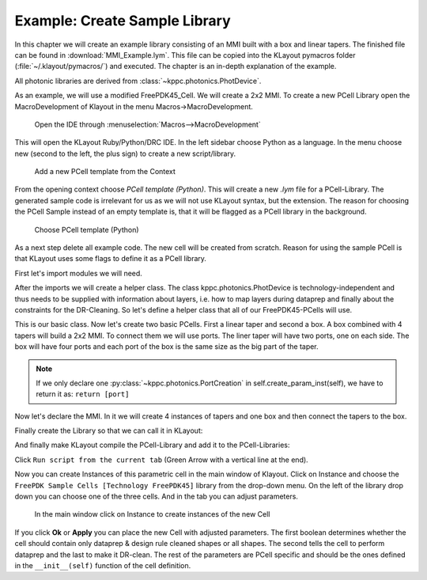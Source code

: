 Example: Create Sample Library
------------------------------

In this chapter we will create an example library consisting of an MMI built with a box and linear tapers. The finished file can
be found in :download:`MMI_Example.lym`. This file can be copied into the KLayout pymacros folder (:file:`~/.klayout/pymacros/`) and executed. The chapter is an in-depth explanation of the example.

All photonic libraries are derived from :class:`~kppc.photonics.PhotDevice`.

As an example, we will use a modified FreePDK45_Cell. We will create a 2x2 MMI.
To create a new PCell Library open the MacroDevelopment of Klayout in the menu Macros->MacroDevelopment.

.. figure:: _static/pictures/Macros.png
    :width: 100 %
    :alt: Open the IDE through Macros->MacroDevelopment
    
    Open the IDE through :menuselection:`Macros-->MacroDevelopment`

This will open the KLayout Ruby/Python/DRC IDE. In the left sidebar choose Python as a language. In the menu choose
new (second to the left, the plus sign) to create a new script/library.

.. figure:: _static/pictures/Add_new_Lib.png
    :width: 100 %
    :alt: Add a new PCell template
    
    Add a new PCell template from the Context

From the opening context choose *PCell template (Python)*. This will create a new `.lym` file for a PCell-Library.
The generated sample code is irrelevant for us as we will not use KLayout syntax, but the extension.
The reason for choosing the PCell Sample instead of an empty template is, that it will be flagged as a PCell library in
the background.


.. figure:: _static/pictures/Add_new_Lib_2.png
    :width: 100 %
    :alt: Choose PCell template (Python)
    
    Choose PCell template (Python)

As a next step delete all example code. The new cell will be created from scratch. Reason for using the sample PCell is that KLayout
uses some flags to define it as a PCell library.

First let's import modules we will need.

.. code-block:: python
    :linenos:

    import pya
    import math
    from kppc.photonics import PhotDevice, PortCreation
    import kppc.photonics.layermaps as lm
    import numpy as np
    import os


After the imports we will create a helper class. The class kppc.photonics.PhotDevice is technology-independent and
thus needs to be supplied with information about layers, i.e. how to map layers during dataprep and finally about
the constraints for the DR-Cleaning. So let's define a helper class that all of our FreePDK45-PCells will use.

.. code-block:: python
    :linenos:
    :lineno-start: 9

    class FreePDK45Example(PhotDevice):
        """Class that provides technology specific data. Currently the backend needs 3 things to be supplied by the technology of the PCells.
        As these are independent of specific PCells and parameters this should not give any difficulty with the requirement of Klayout to have the Classes stateless.

        The layermap was created from a forum suggestion
            (`Post <https://community.cadence.com/cadence_technology_forums/f/custom-ic-design/37021/layer-map-file-for-gds-transfer-to-virtuoso>` ) and then some layers were added by hand.
            
            layermap:       A dictionary containing layers with available purposes, which provide a layer/purpose. This is loaded from a .layermap file.
                            Example of this FreePDK45:
                                {'active': {'blockage': (1, 1), 'drawing': (1, 0)}, 'pwell': {'blockage': (2, 1), 'drawing': (2, 0)},...}

            :ivar dataprep_config: Filepath to a text file containing rules for dataprep. This file contains rules for the dataprep.
                            Copied from the example dataprep.txt:
                            File Format:
                            File defining operations for dataprep
                            Format:
                            <operation> <source layers> <destination layers> <sizing amount in microns>
                            Operations supported: add,sub
                                * add: Create a region from all shapes of the source layers and combine this region with each destion layer region separately
                                * sub: Same as add but don't build combination but cross-section instead
                            Sizing amount uses the klayout sizing operation to size the regions of the source layers
                            During dataprep the regions are merged, meaning overlapping polygons will become one Polygon
                            source/destination layers are separated by commas if there are multiple
                            Each argument is separated by white spaces. How many should not matter as they will be parsed by a python str.split() operation which should be able to handle any white space amount.
                            If the first word of a line is not a supported operation the line will be ignored
                            The lines will be executed in order meaning and add sub operations on layers will be different than a first sub and then add
                            :Examples:
                                active.blockage,poly.blockage,metal1.blockage,metal2.blockage,metal3.blockage,metal4.blockage,metal5.blockage,nwell.drawing,nimplant.drawing 2.0

            :ivar clean_rules:     list containing the layer/purpose numbers and the minWidth/minSpacing rules for the layer/purpose pair in microns
                            :Examples:
                                [[(1, 0), 0.097, 0.077],[(2, 0), 0.23, 0.189],[(3, 0), 0.169, 0.196],[(5, 0), 0.044, 0.052], ...]
            """
                
        # Define the metals & via names. They will be used in some PCells (Electrodes and ViaStack)
        metal_names = ['metal' + str(i) for i in range(1, 11)]
        via_names = ['via' + str(i) for i in range(1, 10)]

        def __init__(self):
            PhotDevice.__init__(self)
            
            techpath = pya.Technology.technology_by_name('FreePDK45').base_path()
            
            filename = techpath + '/FreePDK45.tf'
            
            # Check if techfile is correctly imported and located
            
            isfile = os.path.isfile(filename)
            if not isfile:
                import sys
                msg = pya.QMessageBox(pya.Application.instance().main_window())
                msg.text = 'Please import the techfile of the technology to {} before using the module and reopen KLayout'.format(filename)
                msg.windowTitle = 'ImportError'
                msg.exec_()
            
            tech = con.load_from_tech(filename)
            
            # Get the layermap file and load it.
            # CAREFUL: Will be used for dataprep and others
            self.layermap = lm.load(techpath + '/FreePDK45.layermap')

            # This variable will be imported by the dataprep algorithm
            # CAREFUL: Will be imported for dataprep
            self.dataprep_config = techpath + '/dataprep.txt'

            # Rules for the cleaner in the form [[(layer1,purpose1),violation_width1,violation_space1],[(layer2,purpose2),violation_width2,violation_space2],...]
            ### CAREFUL: This variable will be imported for the cleaning.
            self.clean_rules = [[(1, 0), 0.111, 0.085], [(2, 0), 0.23, 0.188], [(3, 0), 0.14, 0.199], [(5, 0), 0.044, 0.049],
                                [(4, 0), 0.046, 0.052], [(9, 0), 0.044, 0.062], [(11, 0), 0.076, 0.077], [(13, 0), 0.073, 0.089],
                                [(15, 0), 0.067, 0.063], [(17, 0), 0.143, 0.137], [(19, 0), 0.158, 0.14], [(21, 0), 0.145, 0.123],
                                [(23, 0), 0.514, 0.535], [(25, 0), 0.369, 0.311], [(27, 0), 0.908, 0.843], [(29, 0), 0.347, 0.771],
                                [(1, 1), 1.247, 1.254], [(2, 1), 0.976, 0.905], [(3, 1), 1.165, 1.304], [(5, 1), 1.073, 0.958],
                                [(4, 1), 1.058, 0.885], [(9, 1), 0.892, 0.825], [(11, 1), 1.003, 0.682], [(13, 1), 0.983, 0.73],
                                [(15, 1), 1.086, 0.993], [(17, 1), 1.12, 0.812], [(19, 1), 0.941, 0.765], [(21, 1), 0.942, 0.889],
                                [(23, 1), 1.044, 0.933], [(25, 1), 1.096, 1.039], [(27, 1), 0.798, 0.937], [(29, 1), 1.001, 1.286]]

This is our basic class. Now let's create two basic PCells. First a linear taper and second a box. A box combined
with 4 tapers will build a 2x2 MMI. To connect them we will use ports. The liner taper will have two ports, one on
each side. The box will have four ports and each port of the box is the same size as the big part of the taper.

.. code-block:: python
    :linenos:
    :lineno-start: 86

    class ExMMIBody(FreePDK45Example):
        """MMI Body. Since this should be a 2x2 MMI it will have 4 ports
        """
        
        def __init__(self):
            FreePDK45Example.__init__(self)
            self.add_layer('lay',"active.drawing")
            # Important: If it should be a floating point parameter, use x.0 instead of x for default values that fall on integers, or it will be interpreted as integer 
            params = dict(length=15.,
                        width=5.,
                        port_offset=1.5,
                        port_width =1.0
                        )
            # Register the parameters
            self.add_params(params)
            
        def create_param_inst(self):
            # Create Ports here
            ports = [PortCreation(-self.length/2, self.port_offset, 180, self.port_width),
                    PortCreation(-self.length/2, -self.port_offset, 180, self.port_width),
                    PortCreation(self.length/2, -self.port_offset, 0, self.port_width),
                    PortCreation(self.length/2, self.port_offset, 0, self.port_width)]
            return ports
            
        def shapes(self):
            #Create the Rectangle
            self.create_polygon([[-self.length/2,-self.width/2],[self.length/2,-self.width/2],[self.length/2,self.width/2],[-self.length/2,self.width/2]],self.lay)

    class ExLinTaper(FreePDK45Example):
        
        def __init__(self):
            FreePDK45Example.__init__(self)
            self.add_layer('lay',"active.drawing")
            params = dict(width_0 = .5,
                        width_1 = 1.0,
                        length = 2.0,
                        )
            self.add_params(params)
        
        def create_param_inst(self):
            # Create left and right port
            port_0 = PortCreation(-self.length/2,0,180,self.width_0)
            port_1 = PortCreation(self.length/2,0,0,self.width_1)
            return port_0,port_1
            
        def shapes(self):
            # Create taper polygon
            self.create_polygon([[-self.length/2,-self.width_0/2],
                                [-self.length/2,self.width_0/2],
                                [self.length/2,self.width_1/2],
                                [self.length/2,-self.width_1/2],],
                                self.lay)

.. note:: If we only declare one :py:class:`~kppc.photonics.PortCreation` in self.create_param_inst(self), we have to return it as: ``return [port]``

Now let's declare the MMI. In it we will create 4 instances of tapers and one box and then connect the tapers to
the box.

.. code-block:: python
    :linenos:
    :lineno-start: 139

    class Ex2x2MMI(FreePDK45Example):
        """The MMI-cell class.
        This class instantiates a body with 4 tapers and attaches the tapers to the the body.
        """
        
        def __init__(self):
            FreePDK45Example.__init__(self)
            self.add_layer('lay','active.drawing')
            params = dict(wg_width=.5,
                        length=15.0,
                        taper_width=1.0,
                        taper_length=2.0,
                        width=4.0,
                        taper_offset=1.0,
                        )
            self.add_params(params)
            
        def create_param_inst(self):
            # Library we load the sub-cells from
            lib = "FreePDK45_Photonic_FirstExample"
            bodyname = "MMIBody"
            tapername = "LinearTaper"
            
            # Parameters used for the 4-port body
            body_params = dict(lib = lib,
                                cellname = bodyname,
                                width=self.width,
                                length=self.length,
                                port_offset=self.taper_offset,
                                port_width =self.taper_width,
                                )
            # Parameters for tapers
            taper_params = dict(lib = lib,
                                cellname = tapername,
                                width_0=self.wg_width,
                                width_1=self.taper_width,
                                length=self.taper_length,
                                )
            # Create constructors for tapers and body
            tapers = self.add_pcell_variant(taper_params,number=4)
            body = self.add_pcell_variant(body_params)
            
            # Connect the ports
            for i in range(4):
                self.connect_port_to_port(body.port(i),tapers[i].port(1))
            
            # Return constructors
            return tapers,body

Finally create the Library so that we can call it in KLayout:

.. code-block:: python
    :linenos:
    :lineno-start: 188

    class FreePDK45_ExampleLib(pya.Library):
        def __init__(self):
            # Set the description
            self.description = "FirstExample"
            self.technology = "FreePDK45"
            # Create the PCell declarations
            self.layout().register_pcell("2x2MMI",Ex2x2MMI())
            self.layout().register_pcell("MMIBody",ExMMIBody())
            self.layout().register_pcell("LinearTaper",ExLinTaper())
            
            self.register("FreePDK45_Photonic_FirstExample")


And finally make KLayout compile the PCell-Library and add it to the PCell-Libraries:

.. code-block:: python
    :linenos:
    :lineno-start: 200

    # Instantiate and register the library
    FreePDK45_ExampleLib() 

Click ``Run script from the current tab`` (Green Arrow with a vertical line at the end).

Now you can create Instances of this parametric cell in the main window of Klayout. Click on Instance and
choose the ``FreePDK Sample Cells [Technology FreePDK45]`` library from the drop-down menu. On the left of the library
drop down you can choose one of the three cells. And in the tab you can adjust parameters.

.. figure:: _static/pictures/Instance.png
    :width: 100 %
    :alt: In the main window click on Instance to create instances of the new Cell
    
    In the main window click on Instance to create instances of the new Cell
    
If you click **Ok** or **Apply** you can place the new Cell with adjusted parameters. The first boolean determines
whether the cell should contain only dataprep & design rule cleaned shapes or all shapes. The second tells the
cell to perform dataprep and the last to make it DR-clean. The rest of the parameters are PCell specific and should
be the ones defined in the ``__init__(self)`` function of the cell definition.
